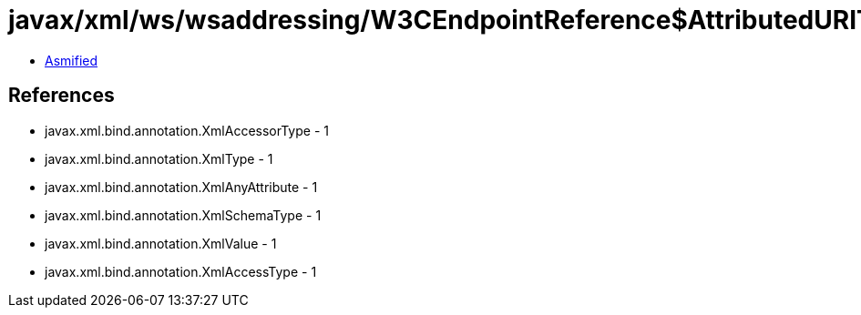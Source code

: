 = javax/xml/ws/wsaddressing/W3CEndpointReference$AttributedURIType.class

 - link:W3CEndpointReference$AttributedURIType-asmified.java[Asmified]

== References

 - javax.xml.bind.annotation.XmlAccessorType - 1
 - javax.xml.bind.annotation.XmlType - 1
 - javax.xml.bind.annotation.XmlAnyAttribute - 1
 - javax.xml.bind.annotation.XmlSchemaType - 1
 - javax.xml.bind.annotation.XmlValue - 1
 - javax.xml.bind.annotation.XmlAccessType - 1
